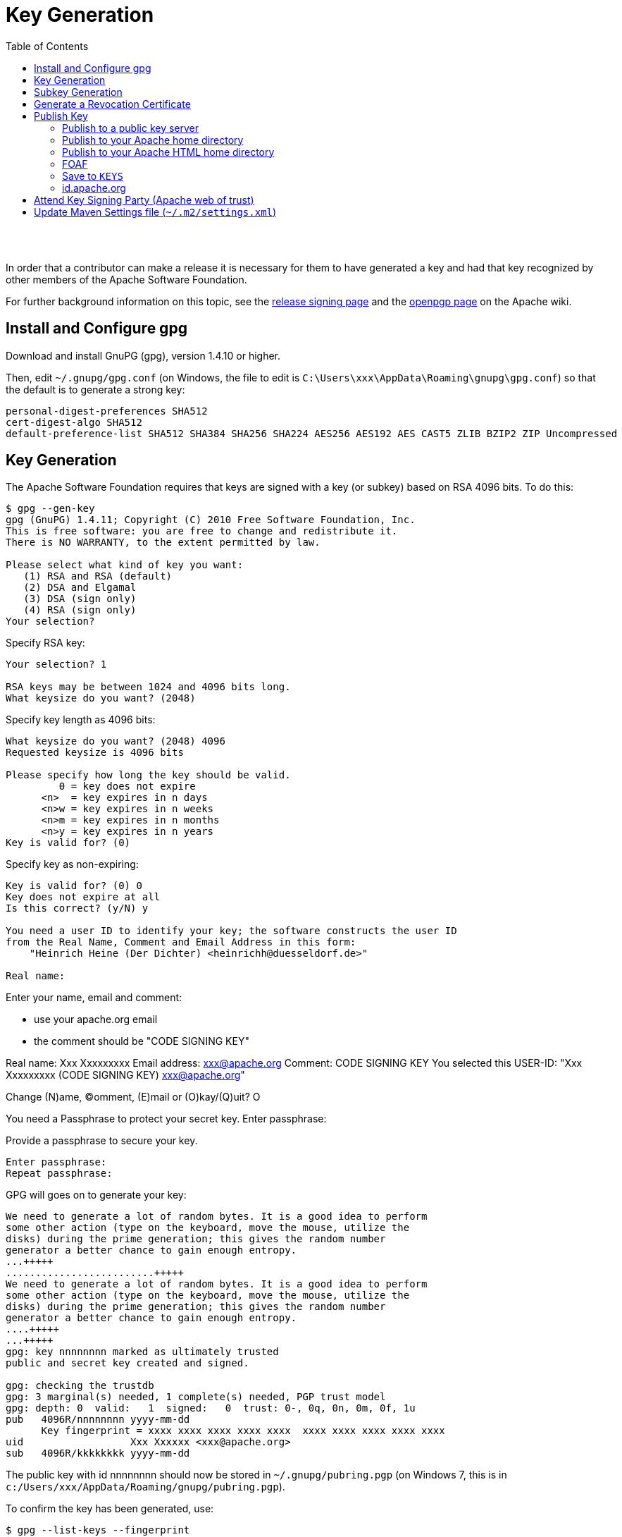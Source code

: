 [[key-generation]]
= Key Generation
:notice: licensed to the apache software foundation (asf) under one or more contributor license agreements. see the notice file distributed with this work for additional information regarding copyright ownership. the asf licenses this file to you under the apache license, version 2.0 (the "license"); you may not use this file except in compliance with the license. you may obtain a copy of the license at. http://www.apache.org/licenses/license-2.0 . unless required by applicable law or agreed to in writing, software distributed under the license is distributed on an "as is" basis, without warranties or  conditions of any kind, either express or implied. see the license for the specific language governing permissions and limitations under the license.
:_basedir: ./
:_imagesdir: images/
:toc: right


pass:[<br/><br/>]

In order that a contributor can make a release it is necessary for them to have generated a key and had that key recognized by other members of the Apache Software Foundation. 

For further background information on this topic, see the http://www.apache.org/dev/release-signing.html[release signing page] and the http://www.apache.org/dev/openpgp.html#generate-key[openpgp page] on the Apache wiki.



== Install and Configure gpg

Download and install GnuPG (gpg), version 1.4.10 or higher.

Then, edit `~/.gnupg/gpg.conf` (on Windows, the file to edit is `C:\Users\xxx\AppData\Roaming\gnupg\gpg.conf`) so that the default is to generate a strong key:

[source,bash]
----
personal-digest-preferences SHA512
cert-digest-algo SHA512
default-preference-list SHA512 SHA384 SHA256 SHA224 AES256 AES192 AES CAST5 ZLIB BZIP2 ZIP Uncompressed
----




== Key Generation

The Apache Software Foundation requires that keys are signed with a key (or subkey) based on RSA 4096 bits. To do this:

[source]
----
$ gpg --gen-key
gpg (GnuPG) 1.4.11; Copyright (C) 2010 Free Software Foundation, Inc.
This is free software: you are free to change and redistribute it.
There is NO WARRANTY, to the extent permitted by law.

Please select what kind of key you want:
   (1) RSA and RSA (default)
   (2) DSA and Elgamal
   (3) DSA (sign only)
   (4) RSA (sign only)
Your selection?
----

Specify RSA key:

[source]
----
Your selection? 1

RSA keys may be between 1024 and 4096 bits long.
What keysize do you want? (2048)
----

Specify key length as 4096 bits:

[source]
----
What keysize do you want? (2048) 4096
Requested keysize is 4096 bits

Please specify how long the key should be valid.
         0 = key does not expire
      <n>  = key expires in n days
      <n>w = key expires in n weeks
      <n>m = key expires in n months
      <n>y = key expires in n years
Key is valid for? (0)
----

Specify key as non-expiring:

[source]
----
Key is valid for? (0) 0
Key does not expire at all
Is this correct? (y/N) y

You need a user ID to identify your key; the software constructs the user ID
from the Real Name, Comment and Email Address in this form:
    "Heinrich Heine (Der Dichter) <heinrichh@duesseldorf.de>"

Real name: 
----

Enter your name, email and comment:

* use your apache.org email
* the comment should be "CODE SIGNING KEY"

Real name: Xxx Xxxxxxxxx
Email address: link:mailto:&#x78;&#120;&#120;&#64;&#97;&#x70;&#97;&#99;&#104;&#x65;&#46;&#111;&#x72;&#103;[&#x78;&#120;&#120;&#64;&#97;&#x70;&#97;&#99;&#104;&#x65;&#46;&#111;&#x72;&#103;]
Comment: CODE SIGNING KEY
You selected this USER-ID:
 "Xxx Xxxxxxxxx (CODE SIGNING KEY) link:mailto:&#x78;&#x78;&#x78;&#x40;&#97;&#x70;&#97;&#99;h&#101;&#x2e;&#x6f;r&#x67;[&#x78;&#x78;&#x78;&#x40;&#97;&#x70;&#97;&#99;h&#101;&#x2e;&#x6f;r&#x67;]"

Change (N)ame, (C)omment, (E)mail or (O)kay/(Q)uit? O

You need a Passphrase to protect your secret key.
Enter passphrase:

Provide a passphrase to secure your key.

[source]
----
Enter passphrase:
Repeat passphrase:
----

GPG will goes on to generate your key:

[source]
----
We need to generate a lot of random bytes. It is a good idea to perform
some other action (type on the keyboard, move the mouse, utilize the
disks) during the prime generation; this gives the random number
generator a better chance to gain enough entropy.
...+++++
.........................+++++
We need to generate a lot of random bytes. It is a good idea to perform
some other action (type on the keyboard, move the mouse, utilize the
disks) during the prime generation; this gives the random number
generator a better chance to gain enough entropy.
....+++++
...+++++
gpg: key nnnnnnnn marked as ultimately trusted
public and secret key created and signed.

gpg: checking the trustdb
gpg: 3 marginal(s) needed, 1 complete(s) needed, PGP trust model
gpg: depth: 0  valid:   1  signed:   0  trust: 0-, 0q, 0n, 0m, 0f, 1u
pub   4096R/nnnnnnnn yyyy-mm-dd
      Key fingerprint = xxxx xxxx xxxx xxxx xxxx  xxxx xxxx xxxx xxxx xxxx
uid                  Xxx Xxxxxx <xxx@apache.org>
sub   4096R/kkkkkkkk yyyy-mm-dd
----

The public key with id nnnnnnnn should now be stored in `~/.gnupg/pubring.pgp` (on Windows 7, this is in `c:/Users/xxx/AppData/Roaming/gnupg/pubring.pgp`).

To confirm the key has been generated, use:

[source]
----
$ gpg --list-keys --fingerprint
----

The key Id is the one true way to identify the key, and is also the last 8 digits of the fingerprint. The corresponding secret key for id `nnnnnnnn` is stored in `~/.gnupg/secring.pgp` (on Windows 7, this is in `c:/Users/xxx/AppData/Roaming/gnupg/secring.pgp`).

It's also worth confirming the key has the correct preference of algorithms (reflecting the initial configuration we did earlier). For this, enter the gpg shell for your new key:

[source]
----
$ gpg --edit-key nnnnnnnnn
>gpg
----

where `nnnnnnnn` is your key id. Now, use the 'showpref' subcommand to list details:

[source]
----
gpg> showpref
[ultimate] (1). Xxx Xxxxxxxx (CODE SIGNING KEY) <xxx@apache.org>
     Cipher: AES256, AES192, AES, CAST5, 3DES
     Digest: SHA512, SHA384, SHA256, SHA224, SHA1
     Compression: ZLIB, BZIP2, ZIP, Uncompressed
     Features: MDC, Keyserver no-modify

gpg>
----

The Digest line should list SHA-512 first and SHA-1 last. If it doesn't, use the "setpref" command:

[source]
----
setpref SHA512 SHA384 SHA256 SHA224 AES256 AES192 AES CAST5 ZLIB BZIP2 ZIP Uncompressed
----

Finally, remember to take a backup of your key and the keyring (ie, backup the `.gnupg` directory and its contents).

== Subkey Generation

It's recommended to use a subkey with an expiry date to sign releases, rather than your main, non-expiring key. If a subkey is present, then gpg will use it for signing in preference to the main key.

[NOTE]
====
After (binary) release artifacts are created, they are deployed to the ASF's Nexus staging repository. However, Nexus seems unable to retrieve a subkey from the public key server. Until we find a fix/workaround for this, all releases should be signed just with a regular non-expiring main key.
====



To create a subkey Enter the gpg shell using (the identifier of) your main key:

[source]
----
gpg --edit-key xxxxxxxx
gpg>
----

Type 'addkey' to create a subkey, and enter your passphrase for the main key:

[source]
----
gpg> addkey
Key is protected.
[enter your secret passphrase]

You need a passphrase to unlock the secret key for
user: "Dan Haywood (CODE SIGNING KEY) <danhaywood@apache.org>"
4096-bit RSA key, ID xxxxxxxx, created 2011-02-01

Please select what kind of key you want:
   (3) DSA (sign only)
   (4) RSA (sign only)
   (5) Elgamal (encrypt only)
   (6) RSA (encrypt only)
Your selection?
----

Select (6) to choose an RSA key for encryption:

[NOTE]
====
It would seem that Nexus repository manager does not recognize RSA subkeys with an 'S'ign usage; see this discussion on a mailing list and this issue on Sonatype's JIRA
====


[source]
----
Your selection? 6

RSA keys may be between 1024 and 4096 bits long.
What keysize do you want? (2048) 4096

Requested keysize is 4096 bits

Please specify how long the key should be valid.
         0 = key does not expire
      <n>  = key expires in n days
      <n>w = key expires in n weeks
      <n>m = key expires in n months
      <n>y = key expires in n years
Key is valid for?
----

Specify that the key is valid for 1 year:

[source]
----
Key is valid for? (0) 1y

Key expires at yy/MM/dd hh:mm:ss
Is this correct? (y/N) y
Really create? (y/N) y
We need to generate a lot of random bytes. It is a good idea to perform
some other action (type on the keyboard, move the mouse, utilize the
disks) during the prime generation; this gives the random number
generator a better chance to gain enough entropy.
...+++++
.+++++

pub  4096R/xxxxxxxx  created: yyyy-mm-dd  expires: never       usage: SC
                     trust: ultimate      validity: ultimate
sub  4096R/xxxxxxxx  created: yyyy-mm-dd  expires: yyYY-mm-dd  usage: E
[ultimate] (1). Dan Haywood (CODE SIGNING KEY) <danhaywood@apache.org>

gpg>
----

Quit the gpg shell; you now have a subkey.

== Generate a Revocation Certificate

It's good practice to generate a number of revocation certificates so that the key can be revoked if it happens to be compromised. See the http://www.apache.org/dev/openpgp.html#revocation-certs[gpg page] on the Apache wiki for more background on this topic.

First, generate a "no reason specified" key:

[source]
----
$ gpg --output revoke-nnnnnnnn-0.asc --armor --gen-revoke nnnnnnnn

sec  4096R/nnnnnnnn yyyy-mm-dd Xxx Xxxxxxx (CODE SIGNING KEY) <xx@apache.org>
Create a revocation certificate for this key? (y/N) Y

Please select the reason for the revocation:
  0 = No reason specified
  1 = Key has been compromised
  2 = Key is superseded
  3 = Key is no longer used
  Q = Cancel
(Probably you want to select 1 here)
Your decision?
----

Select 0.

[source]
----
Your decision? 0

Enter an optional description; end it with an empty line:
----

Provide a description:

[source]
----
> Generic certificate to revoke key, generated at time of key creation.
>
Reason for revocation: No reason specified
Generic certificate to revoke key, generated at time of key creation.
Is this okay? (y/N)
----

Confirm this is ok.

[source]
----
Is this okay? y

You need a passphrase to unlock the secret key for
user: "Xxx Xxxxxxx (CODE SIGNING KEY) <xxx@apache.org>"
4096-bit RSA key, ID nnnnnnnn, created yyyy-mm-dd

Enter passphrase:
</pre>

Enter a passphrase:

<pre>
Enter passphrase:
Revocation certificate created.

Please move it to a medium which you can hide away; if Mallory gets
access to this certificate he can use it to make your key unusable.
It is smart to print this certificate and store it away, just in case
your media become unreadable.  But have some caution:  The print system of
your machine might store the data and make it available to others!
----

The file `revoke-nnnnnnnn-0.asc` should be created: Then, backup this file.

Now repeat the process to create two further revocation certificates:

[source,bash]
----
gpg --output revoke-nnnnnnnn-1.asc --armor --gen-revoke nnnnnnnn
----

Specify reason as "1 = Key has been compromised"

and:

[source,bash]
----
gpg --output revoke-nnnnnnnn-3.asc --armor --gen-revoke nnnnnnnn
----

Specify reason as "3 = Key is no longer used"

Backup these files also.





== Publish Key

It is also necessary to publish your key. There are several places where this should be done. In most cases, you'll need the "armored" &quot; (ie ASCII) representation of your key. This can be generated using:

[source]
----
$ gpg --armor --export nnnnnnnn > nnnnnnnn.asc
----

where `nnnnnnnn` is the id of your public key.

You'll also need the fingerprint of your key. This can be generated using:

[source]
----
$ gpg --fingerprint nnnnnnnn
----

The output from this command includes a line beginning "Key fingerprint", followed by a (space delimited) 40 character hexadecimal fingerprint. The last 8 characters should be the same as the key id (`nnnnnnnn`).

=== Publish to a public key server

To a publish your key to a public key server (eg the MIT key server hosted at http://pgp.mit.edu[http://pgp.mit.edu]), use the procedure below. Public key servers synchronize with each other, so publishing to one key server should be sufficient. For background reading on this, see the http://www.apache.org/dev/release-signing.html#keyserver-upload[release signing page] on the Apache wiki, and the http://maven.apache.org/developers/release/pmc-gpg-keys.html[gpg key page] on the Maven wiki.

To send the key up to the key server:

[source]
----
$ gpg --send-keys --keyserver pgp.mit.edu nnnnnnnn
----

where `nnnnnnnn` is the key Id.

Alternatively, you can browse to the http://pgp.mit.edu/[MIT key server] and paste in the armored representation of your key.

Confirm the key has been added by browsing to submitting the following URL:

`http://pgp.mit.edu:11371/pks/lookup?search=0xnnnnnnnnn&amp;op=vindex`

again, where `nnnnnnnn` is the key Id.

=== Publish to your Apache home directory

The armored representation of your public key should be uploaded to your home directory on `people.apache.org`, and renamed as `.pgpkey`. Make sure this is readable by all.

=== Publish to your Apache HTML home directory

The armored representation of your public key should be uploaded to your `public_html` home directory on `people.apache.org`, named `nnnnnnnn.asc`. Make sure this is readable by all.

Check the file is accessible by browsing to:

`http://people.apache.org/~xxxxxxxx/nnnnnnnn.asc`

where

* `xxxxxxxx` is your apache LDAP user name
* `nnnnnnnn` is your public key id.

=== FOAF

First, check out the committers/info directory:

Go to Apache http://people.apache.org/foaf/foafamatic.html[FOAF-a-matic] web page to generate the FOAF file text (we copy this text out in a minute):

* enter ASF LDAP user name
* enter First name, Last name
* for PGP key fingerprints, add Key
* paste in the key id
* paste in the fingerprint
* press "Create"

In the box below, you should have a FOAF file, something like:

[source,xml]
----
<?xml version="1.0" encoding="UTF-8"?>
<rdf:RDF
      xmlns:rdf="http://www.w3.org/1999/02/22-rdf-syntax-ns#"
      xmlns:rdfs="http://www.w3.org/2000/01/rdf-schema#"
      xmlns:foaf="http://xmlns.com/foaf/0.1/"
      xmlns:geo="http://www.w3.org/2003/01/geo/wgs84_pos#"
      xmlns:pm="http://www.web-semantics.org/ns/pm#"
      xmlns:wot="http://xmlns.com/wot/0.1/"
      xmlns:rss="http://purl.org/rss/1.0/"
      xmlns:dc="http://purl.org/dc/elements/1.1/"
      xmlns:ical="http://www.w3.org/2002/12/cal/ical#"
      xmlns:doap="http://usefulinc.com/ns/doap#">
  <foaf:Person rdf:ID="danhaywood">
    <foaf:name>Xxx Xxxxxxxx</foaf:name>
    <foaf:givenname>Xxx</foaf:givenname>
    <foaf:family_name>Xxxxxxxx</foaf:family_name>
    <wot:hasKey>
      <wot:PubKey>
        <wot:fingerprint>nnnn nnnn nnnn nnnn nnnn  nnnn nnnn nnnn nnnn nnnn</wot:fingerprint>
        <wot:hex_id>nnnnnnnn</wot:hex_id>
      </wot:PubKey>
    </wot:hasKey>
  </foaf:Person>
</rdf:RDF>
----

(If you are creating the FOAF file for the first time, you may want to add additional details).

From this, copy out the `wot:key`, and paste into your FDF file in `committers/info`:

[source,xml]
----
<wot:hasKey>
  <wot:PubKey>
    <wot:fingerprint>nnnn nnnn nnnn nnnn nnnn  nnnn nnnn nnnn nnnn nnnn</wot:fingerprint>
    <wot:hex_id>nnnnnnnn</wot:hex_id>
  </wot:PubKey>
</wot:hasKey>
----

Then, manually add in a `&lt;wot:pubkeyAddress&gt;` element within `&lt;wot:PubKey&gt;`:

[source,xml]
----
<wot:hasKey>
  <wot:PubKey>
    <wot:fingerprint>nnnn nnnn nnnn nnnn nnnn  nnnn nnnn nnnn nnnn nnnn</wot:fingerprint>
    <wot:hex_id>nnnnnnnn</wot:hex_id>
    <wot:pubkeyAddress rdf:resource="http://people.apache.org/~username/nnnnnnnn.asc/">
  </wot:PubKey>
</wot:hasKey>
----

ie, referencing your publically exported public key

Finally, commit your changes.

=== Save to `KEYS`

The armored representation of the public key should be saved to Apache Isis' `KEYS` file, http://www.apache.org/dist/isis/KEYS[http://www.apache.org/dist/isis/KEYS] (that is, in the ASF distribution directory for Apache Isis).

First, in a new directory, checkout this file:

[source]
----
svn -N co https://svn.apache.org/repos/asf/isis/ .
----

This should bring down the `KEYS` file.

Then, export your signature and armored representation.

[source]
----
gpg --list-sigs nnnnnnnn >>KEYS
gpg --armor --export nnnnnnnn >>KEYS
----

Then commit.

=== id.apache.org

Log onto `id.apache.org` and ensure that the finger print of your public key is correct.

== Attend Key Signing Party (Apache web of trust)

It is strongly advised that the contributor attend a key signing party at an Apache event, in order that other Apache committers/members can in person verify their identity against the key. The process for this is described http://www.apache.org/dev/release-signing.html#key-signing-party[here] and http://wiki.apache.org/apachecon/PgpKeySigning[here].

== Update Maven Settings file (`~/.m2/settings.xml`)

The Maven release plugin will automatically sign the release, however it is necessary to update the `~/.m2/settings.xml` file with your GPG acronym passphrase in order that it can use your secret key. This is defined under a profile so that it is activated only when we perform a release (as defined by `[org,apache:apache]` parent POM.

Therefore, make the following edits:

[source,xml]
----
<settings>
  ...
  <profiles>
    <profile>
      <id>apache-release</id>
      <properties>
        <gpg.passphrase>xxx xxx xxx xxx xxx xxx xxx</gpg.passphrase>
      </properties>
    </profile>
  </profiles>
</settings>
----

In addition, to allow the release plugin to tag SVN changes, you must either add in your LDAP username/password or configure `.ssh`:

[source,xml]
----
<settings>
  ...
  <servers>
    ...
    <server>
      <id>apache.releases.https</id>
      <username>xxxx</username>
      <password>xxxx</password>
    </server>
  </servers>
</settings>
----